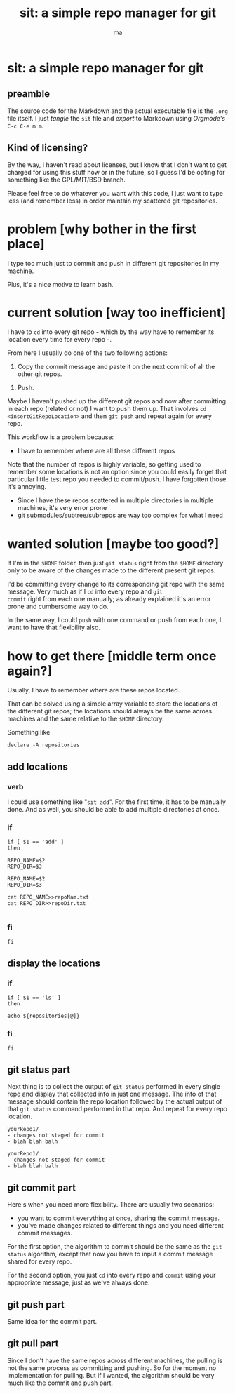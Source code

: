 # Created 2020-05-24 dom 22:13
#+TITLE: sit: a simple repo manager for git
#+AUTHOR: ma
#+export_file_name: README.md


* sit: a simple repo manager for git

** preamble
The source code for the Markdown and the actual executable file is the
~.org~ file itself. I just /tangle/ the ~sit~ file and /export/ to
Markdown using /Orgmode's/ ~C-c C-e m m~.

** Kind of licensing?
By the way, I haven't read about licenses, but I know that I don't
want to get charged for using this stuff now or in the future, so I
guess I'd be opting for something like the GPL/MIT/BSD branch.
 
Please feel free to do whatever you want with this code, I just want
to type less (and remember less) in order maintain my scattered git
repositories.

* problem [why bother in the first place]

I type too much just to commit and push in different git repositories
in my machine.

Plus, it's a nice motive to learn bash.

* current solution [way too inefficient]

I have to ~cd~ into every git repo - which by the way have to remember
its location every time for every repo -.

From here I usually do one of the two following actions:

1. Copy the commit message and paste it on the next commit of all the
   other git repos.

#+begin_comment
Even if the repos are generally not related, sometimes the commit
itself might involve other repositories, for example dotfiles and some
other particular project. Thus, it's only logical for the commit
message to be the same and it's effectively what I usually do.
#+end_comment

2. Push.

Maybe I haven't pushed up the different git repos and now after
committing in each repo (related or not) I want to push them up. That
involves ~cd~ =<insertGitRepoLocation>= and then ~git push~ and repeat
again for every repo.

This workflow is a problem because:

- I have to remember where are all these different repos

Note that the number of repos is highly variable, so getting used to
remember some locations is not an option since you could easily forget
that particular little test repo you needed to commit/push. I have
forgotten those. It's annoying.

- Since I have these repos scattered in multiple directories in
  multiple machines, it's very error prone
- git submodules/subtree/subrepos are way too complex for what I need

* wanted solution [maybe too good?]

If I'm in the ~$HOME~ folder, then just ~git status~ right from the
~$HOME~ directory only to be aware of the changes made to the
different present git repos.

I'd be committing every change to its corresponding git repo with the
same message. Very much as if I ~cd~ into every repo and ~git
commit~ right from each one manually; as already explained it's an
error prone and cumbersome way to do.

In the same way, I could ~push~ with one command or push from each
one, I want to have that flexibility also.

* how to get there [middle term once again?]
:PROPERTIES:
:header-args: :results silent :padline no :shebang "#!/usr/bin/env bash" :tangle ./sit
:END:

Usually, I have to remember where are these repos located.

That can be solved using a simple array variable to store the
locations of the different git repos; the locations should always be
the same across machines and the same relative to the ~$HOME~
directory.

Something like 

#+begin_src shell
  declare -A repositories
#+end_src

** add locations
*** verb
I could use something like "~sit add~". For the first time, it has to
be manually done. And as well, you should be able to add multiple
directories at once.

*** if 
#+begin_src shell
if [ $1 == 'add' ]
then
#+end_src

#+begin_src shell
REPO_NAME=$2
REPO_DIR=$3

REPO_NAME=$2
REPO_DIR=$3

cat REPO_NAME>>repoNam.txt
cat REPO_DIR>>repoDir.txt

#+end_src

*** fi
#+begin_src shell
fi
#+end_src

** display the locations
*** if

#+begin_src shell
if [ $1 == 'ls' ]
then
#+end_src
#+begin_src shell
echo ${repositories[@]}
#+end_src

*** fi
#+begin_src shell
fi
#+end_src

** git status part

Next thing is to collect the output of ~git status~ performed in every
single repo and display that collected info in just one message. The
info of that message should contain the repo location followed by the
actual output of that ~git status~ command performed in that repo. And
repeat for every repo location.

#+begin_example
  yourRepo1/
  - changes not staged for commit
  - blah blah balh

  yourRepo1/
  - changes not staged for commit
  - blah blah balh
#+end_example

** git commit part

Here's when you need more flexibility. There are usually two
scenarios:
- you want to commit everything at once, sharing the commit message.
- you've made changes related to different things and you need
  different commit messages.

For the first option, the algorithm to commit should be the same as
the ~git status~ algorithm, except that now you have to input a commit
message shared for every repo.

For the second option, you just ~cd~ into every repo and ~commit~
using your appropriate message, just as we've always done.

** git push part
Same idea for the commit part.

** git pull part

Since I don't have the same repos across different machines, the
pulling is not the same process as committing and pushing. So for the
moment no implementation for pulling. But if I wanted, the algorithm
should be very much like the commit and push part.

